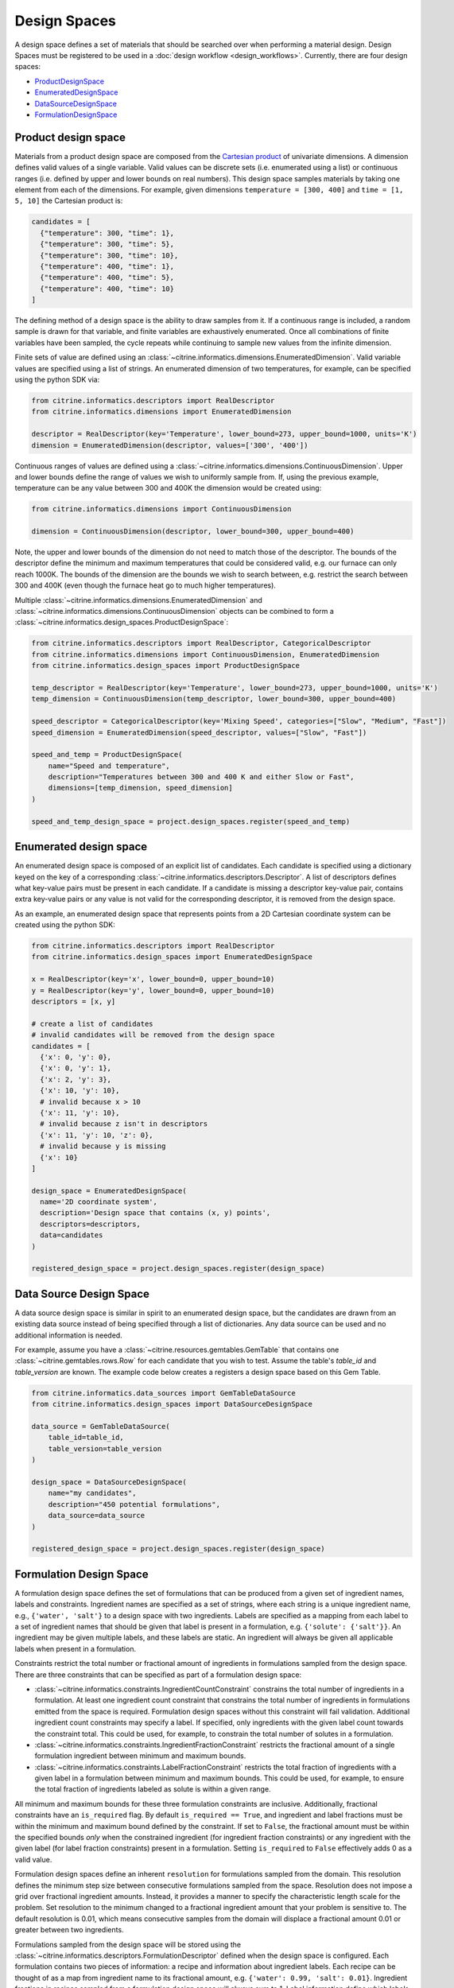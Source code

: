 Design Spaces
=============

A design space defines a set of materials that should be searched over when performing a material design.
Design Spaces must be registered to be used in a :doc:`design workflow <design_workflows>`.
Currently, there are four design spaces:

-  `ProductDesignSpace <#product-design-space>`__
-  `EnumeratedDesignSpace <#enumerated-design-space>`__
-  `DataSourceDesignSpace <#data-source-design-space>`__
-  `FormulationDesignSpace <#formulation-design-space>`__

Product design space
--------------------

Materials from a product design space are composed from the `Cartesian product`_ of univariate dimensions.
A dimension defines valid values of a single variable.
Valid values can be discrete sets (i.e. enumerated using a list) or continuous ranges (i.e. defined by upper and lower bounds on real numbers).
This design space samples materials by taking one element from each of the dimensions.
For example, given dimensions ``temperature = [300, 400]`` and ``time = [1, 5, 10]`` the Cartesian product is:

.. _`Cartesian product`: https://en.wikipedia.org/wiki/Cartesian_product

.. code:: python

   candidates = [
     {"temperature": 300, "time": 1},
     {"temperature": 300, "time": 5},
     {"temperature": 300, "time": 10},
     {"temperature": 400, "time": 1},
     {"temperature": 400, "time": 5},
     {"temperature": 400, "time": 10}
   ]

The defining method of a design space is the ability to draw samples from it.
If a continuous range is included, a random sample is drawn for that variable, and finite variables are exhaustively enumerated.
Once all combinations of finite variables have been sampled, the cycle repeats while continuing to sample new values from the infinite dimension.

Finite sets of value are defined using an :class:`~citrine.informatics.dimensions.EnumeratedDimension`.
Valid variable values are specified using a list of strings.
An enumerated dimension of two temperatures, for example, can be specified using the python SDK via:

.. code:: python

   from citrine.informatics.descriptors import RealDescriptor
   from citrine.informatics.dimensions import EnumeratedDimension

   descriptor = RealDescriptor(key='Temperature', lower_bound=273, upper_bound=1000, units='K')
   dimension = EnumeratedDimension(descriptor, values=['300', '400'])

Continuous ranges of values are defined using a :class:`~citrine.informatics.dimensions.ContinuousDimension`.
Upper and lower bounds define the range of values we wish to uniformly sample from.
If, using the previous example, temperature can be any value between 300 and 400K the dimension would be created using:

.. code:: python

   from citrine.informatics.dimensions import ContinuousDimension

   dimension = ContinuousDimension(descriptor, lower_bound=300, upper_bound=400)

Note, the upper and lower bounds of the dimension do not need to match those of the descriptor.
The bounds of the descriptor define the minimum and maximum temperatures that could be considered valid, e.g. our furnace can only reach 1000K.
The bounds of the dimension are the bounds we wish to search between, e.g. restrict the search between 300 and 400K (even though the furnace heat go to much higher temperatures).

Multiple :class:`~citrine.informatics.dimensions.EnumeratedDimension` and :class:`~citrine.informatics.dimensions.ContinuousDimension` objects can be combined to form a :class:`~citrine.informatics.design_spaces.ProductDesignSpace`:

.. code:: python

    from citrine.informatics.descriptors import RealDescriptor, CategoricalDescriptor
    from citrine.informatics.dimensions import ContinuousDimension, EnumeratedDimension
    from citrine.informatics.design_spaces import ProductDesignSpace

    temp_descriptor = RealDescriptor(key='Temperature', lower_bound=273, upper_bound=1000, units='K')
    temp_dimension = ContinuousDimension(temp_descriptor, lower_bound=300, upper_bound=400)

    speed_descriptor = CategoricalDescriptor(key='Mixing Speed', categories=["Slow", "Medium", "Fast"])
    speed_dimension = EnumeratedDimension(speed_descriptor, values=["Slow", "Fast"])

    speed_and_temp = ProductDesignSpace(
        name="Speed and temperature",
        description="Temperatures between 300 and 400 K and either Slow or Fast",
        dimensions=[temp_dimension, speed_dimension]
    )

    speed_and_temp_design_space = project.design_spaces.register(speed_and_temp)

Enumerated design space
-----------------------

An enumerated design space is composed of an explicit list of candidates.
Each candidate is specified using a dictionary keyed on the key of a corresponding :class:`~citrine.informatics.descriptors.Descriptor`.
A list of descriptors defines what key-value pairs must be present in each candidate.
If a candidate is missing a descriptor key-value pair, contains extra key-value pairs or any value is not valid for the corresponding descriptor, it is removed from the design space.

As an example, an enumerated design space that represents points from a 2D Cartesian coordinate system can be created using the python SDK:

.. code:: python

   from citrine.informatics.descriptors import RealDescriptor
   from citrine.informatics.design_spaces import EnumeratedDesignSpace

   x = RealDescriptor(key='x', lower_bound=0, upper_bound=10)
   y = RealDescriptor(key='y', lower_bound=0, upper_bound=10)
   descriptors = [x, y]

   # create a list of candidates
   # invalid candidates will be removed from the design space
   candidates = [
     {'x': 0, 'y': 0},
     {'x': 0, 'y': 1},
     {'x': 2, 'y': 3},
     {'x': 10, 'y': 10},
     # invalid because x > 10
     {'x': 11, 'y': 10},
     # invalid because z isn't in descriptors
     {'x': 11, 'y': 10, 'z': 0},
     # invalid because y is missing
     {'x': 10}
   ]

   design_space = EnumeratedDesignSpace(
     name='2D coordinate system',
     description='Design space that contains (x, y) points',
     descriptors=descriptors,
     data=candidates
   )

   registered_design_space = project.design_spaces.register(design_space)

Data Source Design Space
------------------------

A data source design space is similar in spirit to an enumerated design space, but the candidates are drawn from an existing data source instead of being specified through a list of dictionaries.
Any data source can be used and no additional information is needed.

For example, assume you have a :class:`~citrine.resources.gemtables.GemTable` that contains one
:class:`~citrine.gemtables.rows.Row` for each candidate that you wish to test.
Assume the table's `table_id` and `table_version` are known.
The example code below creates a registers a design space based on this Gem Table.

.. code:: python

    from citrine.informatics.data_sources import GemTableDataSource
    from citrine.informatics.design_spaces import DataSourceDesignSpace

    data_source = GemTableDataSource(
        table_id=table_id,
        table_version=table_version
    )

    design_space = DataSourceDesignSpace(
        name="my candidates",
        description="450 potential formulations",
        data_source=data_source
    )

    registered_design_space = project.design_spaces.register(design_space)

Formulation Design Space
------------------------

A formulation design space defines the set of formulations that can be produced from a given set of ingredient names, labels and constraints.
Ingredient names are specified as a set of strings, where each string is a unique ingredient name, e.g., ``{'water', 'salt'}`` to a design space with two ingredients.
Labels are specified as a mapping from each label to a set of ingredient names that should be given that label is present in a formulation, e.g. ``{'solute': {'salt'}}``.
An ingredient may be given multiple labels, and these labels are static.
An ingredient will always be given all applicable labels when present in a formulation.

Constraints restrict the total number or fractional amount of ingredients in formulations sampled from the design space.
There are three constraints that can be specified as part of a formulation design space:

- :class:`~citrine.informatics.constraints.IngredientCountConstraint` constrains the total number of ingredients in a formulation.
  At least one ingredient count constraint that constrains the total number of ingredients in formulations emitted from the space is required.
  Formulation design spaces without this constraint will fail validation.
  Additional ingredient count constraints may specify a label.
  If specified, only ingredients with the given label count towards the constraint total.
  This could be used, for example, to constrain the total number of solutes in a formulation.
- :class:`~citrine.informatics.constraints.IngredientFractionConstraint` restricts the fractional amount of a single formulation ingredient between minimum and maximum bounds.
- :class:`~citrine.informatics.constraints.LabelFractionConstraint` restricts the total fraction of ingredients with a given label in a formulation between minimum and maximum bounds.
  This could be used, for example, to ensure the total fraction of ingredients labeled as solute is within a given range.

All minimum and maximum bounds for these three formulation constraints are inclusive.
Additionally, fractional constraints have an ``is_required`` flag.
By default ``is_required == True``, and ingredient and label fractions must be within the minimum and maximum bound defined by the constraint.
If set to ``False``, the fractional amount must be within the specified bounds *only* when the constrained ingredient (for ingredient fraction constraints) or any ingredient with the given label (for label fraction constraints) present in a formulation.
Setting ``is_required`` to ``False`` effectively adds 0 as a valid value.

Formulation design spaces define an inherent ``resolution`` for formulations sampled from the domain.
This resolution defines the minimum step size between consecutive formulations sampled from the space.
Resolution does not impose a grid over fractional ingredient amounts.
Instead, it provides a manner to specify the characteristic length scale for the problem.
Set resolution to the minimum changed to a fractional ingredient amount that your problem is sensitive to.
The default resolution is 0.01, which means consecutive samples from the domain will displace a fractional amount 0.01 or greater between two ingredients.

Formulations sampled from the design space will be stored using the :class:`~citrine.informatics.descriptors.FormulationDescriptor` defined when the design space is configured.
Each formulation contains two pieces of information: a recipe and information about ingredient labels.
Each recipe can be thought of as a map from ingredient name to its fractional amount, e.g. ``{'water': 0.99, 'salt': 0.01}``.
Ingredient fractions in recipes sampled from a formulation design space will always sum to 1.
Label information define which labels applied to each ingredient in the recipe.
These labels will always be a subset of all labels from the design space.

The following demonstrates how to create a formulation design space of saline solutions.
There are three ingredients: water, salt and boric acid (a common antiseptic).
We will require that formulations contain 2 ingredients, no more than 1 solute is present and the total fraction of water is between 0.95 and 0.99.

.. code:: python

  from citrine.informatics.descriptors import FormulationDescriptor
  from citrine.informatics.design_spaces import FormulationDesignSpace
  from citrine.informatics.constraints import IngredientCountConstraint, IngredientFractionConstraint

  # define a descriptor to store formulations
  descriptor = FormulationDescriptor('saline solution')

  # set of unique ingredient names
  ingredients = {'water', 'salt', 'boric acid'}

  # labels for each ingredient
  labels = {
    'solute': {'water'},
    'solvent': {'salt', 'boric acid'}
  }

  # constraints on formulations emitted from the design space
  constraints = {
    IngredientCountConstraint(descriptor, min=2, max=2),
    IngredientCountConstraint(descriptor, label='solute' min=1, max=1),
    IngredientFractionConstraint(descriptor, ingredient='water', min=0.95, max=0.99)
  }

  design_space = FormulationDesignSpace(
    name = 'Saline solution design space',
    description = 'Composes formulations from water, salt and boric acid',
    ingredients = ingredients,
    labels = labels,
    constraints = constraints
  )

  registered_design_space = project.design_spaces.register(design_space)
